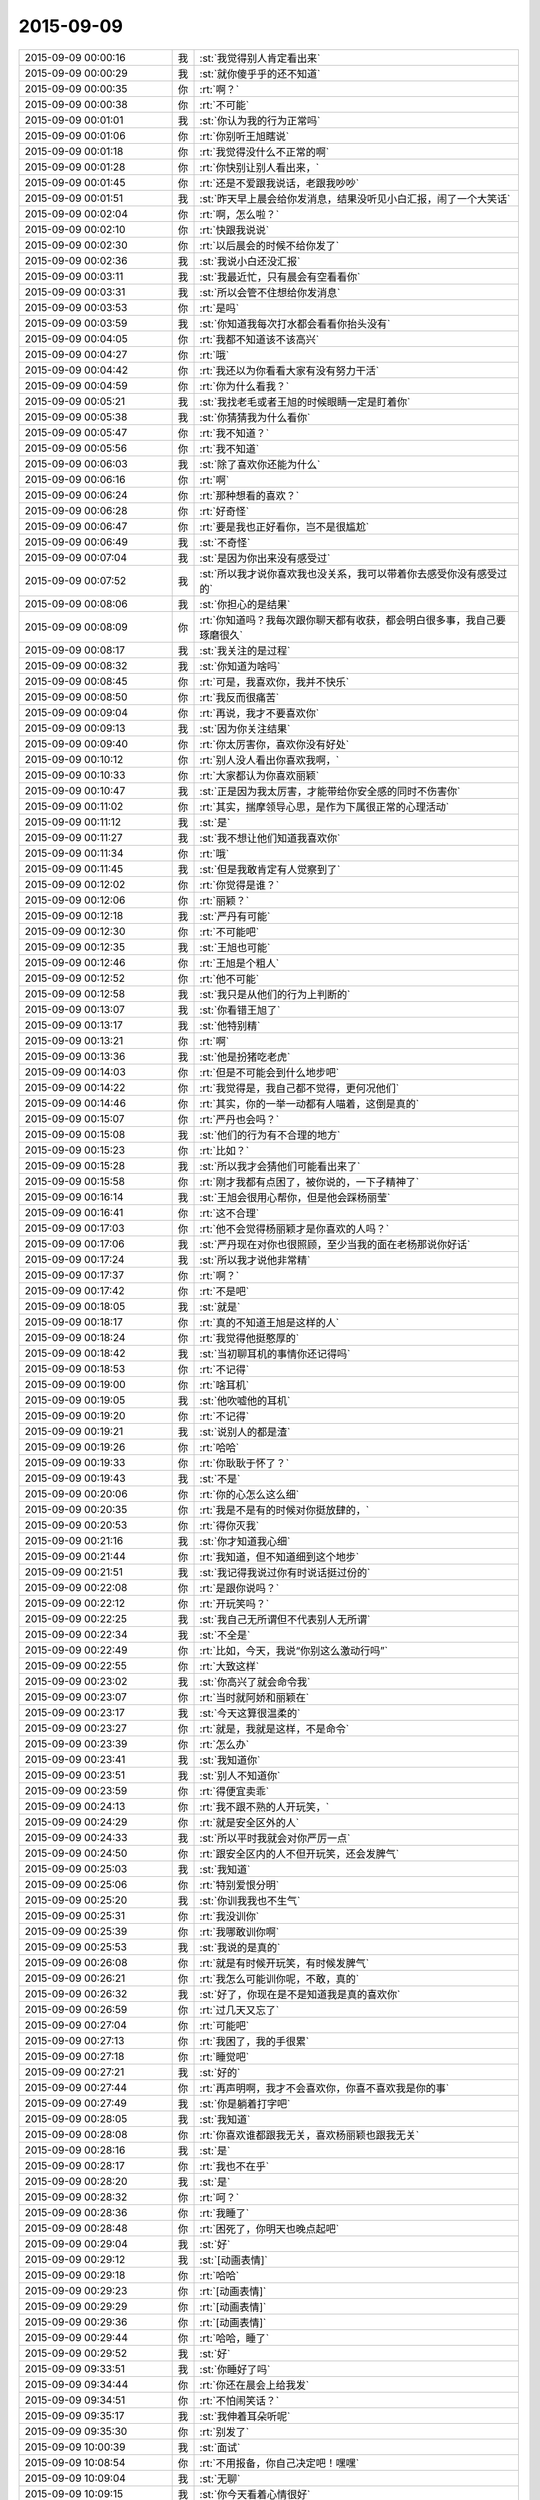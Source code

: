 2015-09-09
-------------

.. csv-table::
   :widths: 28, 1, 60

   2015-09-09 00:00:16,我,:st:`我觉得别人肯定看出来`
   2015-09-09 00:00:29,我,:st:`就你傻乎乎的还不知道`
   2015-09-09 00:00:35,你,:rt:`啊？`
   2015-09-09 00:00:38,你,:rt:`不可能`
   2015-09-09 00:01:01,我,:st:`你认为我的行为正常吗`
   2015-09-09 00:01:06,你,:rt:`你别听王旭瞎说`
   2015-09-09 00:01:18,你,:rt:`我觉得没什么不正常的啊`
   2015-09-09 00:01:28,你,:rt:`你快别让别人看出来，`
   2015-09-09 00:01:45,你,:rt:`还是不爱跟我说话，老跟我吵吵`
   2015-09-09 00:01:51,我,:st:`昨天早上晨会给你发消息，结果没听见小白汇报，闹了一个大笑话`
   2015-09-09 00:02:04,你,:rt:`啊，怎么啦？`
   2015-09-09 00:02:10,你,:rt:`快跟我说说`
   2015-09-09 00:02:30,你,:rt:`以后晨会的时候不给你发了`
   2015-09-09 00:02:36,我,:st:`我说小白还没汇报`
   2015-09-09 00:03:11,我,:st:`我最近忙，只有晨会有空看看你`
   2015-09-09 00:03:31,我,:st:`所以会管不住想给你发消息`
   2015-09-09 00:03:53,你,:rt:`是吗`
   2015-09-09 00:03:59,我,:st:`你知道我每次打水都会看看你抬头没有`
   2015-09-09 00:04:05,你,:rt:`我都不知道该不该高兴`
   2015-09-09 00:04:27,你,:rt:`哦`
   2015-09-09 00:04:42,你,:rt:`我还以为你看看大家有没有努力干活`
   2015-09-09 00:04:59,你,:rt:`你为什么看我？`
   2015-09-09 00:05:21,我,:st:`我找老毛或者王旭的时候眼睛一定是盯着你`
   2015-09-09 00:05:38,我,:st:`你猜猜我为什么看你`
   2015-09-09 00:05:47,你,:rt:`我不知道？`
   2015-09-09 00:05:56,你,:rt:`我不知道`
   2015-09-09 00:06:03,我,:st:`除了喜欢你还能为什么`
   2015-09-09 00:06:16,你,:rt:`啊`
   2015-09-09 00:06:24,你,:rt:`那种想看的喜欢？`
   2015-09-09 00:06:28,你,:rt:`好奇怪`
   2015-09-09 00:06:47,你,:rt:`要是我也正好看你，岂不是很尴尬`
   2015-09-09 00:06:49,我,:st:`不奇怪`
   2015-09-09 00:07:04,我,:st:`是因为你出来没有感受过`
   2015-09-09 00:07:52,我,:st:`所以我才说你喜欢我也没关系，我可以带着你去感受你没有感受过的`
   2015-09-09 00:08:06,我,:st:`你担心的是结果`
   2015-09-09 00:08:09,你,:rt:`你知道吗？我每次跟你聊天都有收获，都会明白很多事，我自己要琢磨很久`
   2015-09-09 00:08:17,我,:st:`我关注的是过程`
   2015-09-09 00:08:32,我,:st:`你知道为啥吗`
   2015-09-09 00:08:45,你,:rt:`可是，我喜欢你，我并不快乐`
   2015-09-09 00:08:50,你,:rt:`我反而很痛苦`
   2015-09-09 00:09:04,你,:rt:`再说，我才不要喜欢你`
   2015-09-09 00:09:13,我,:st:`因为你关注结果`
   2015-09-09 00:09:40,你,:rt:`你太厉害你，喜欢你没有好处`
   2015-09-09 00:10:12,你,:rt:`别人没人看出你喜欢我啊，`
   2015-09-09 00:10:33,你,:rt:`大家都认为你喜欢丽颖`
   2015-09-09 00:10:47,我,:st:`正是因为我太厉害，才能带给你安全感的同时不伤害你`
   2015-09-09 00:11:02,你,:rt:`其实，揣摩领导心思，是作为下属很正常的心理活动`
   2015-09-09 00:11:12,我,:st:`是`
   2015-09-09 00:11:27,我,:st:`我不想让他们知道我喜欢你`
   2015-09-09 00:11:34,你,:rt:`哦`
   2015-09-09 00:11:45,我,:st:`但是我敢肯定有人觉察到了`
   2015-09-09 00:12:02,你,:rt:`你觉得是谁？`
   2015-09-09 00:12:06,你,:rt:`丽颖？`
   2015-09-09 00:12:18,我,:st:`严丹有可能`
   2015-09-09 00:12:30,你,:rt:`不可能吧`
   2015-09-09 00:12:35,我,:st:`王旭也可能`
   2015-09-09 00:12:46,你,:rt:`王旭是个粗人`
   2015-09-09 00:12:52,你,:rt:`他不可能`
   2015-09-09 00:12:58,我,:st:`我只是从他们的行为上判断的`
   2015-09-09 00:13:07,我,:st:`你看错王旭了`
   2015-09-09 00:13:17,我,:st:`他特别精`
   2015-09-09 00:13:21,你,:rt:`啊`
   2015-09-09 00:13:36,我,:st:`他是扮猪吃老虎`
   2015-09-09 00:14:03,你,:rt:`但是不可能会到什么地步吧`
   2015-09-09 00:14:22,你,:rt:`我觉得是，我自己都不觉得，更何况他们`
   2015-09-09 00:14:46,你,:rt:`其实，你的一举一动都有人喵着，这倒是真的`
   2015-09-09 00:15:07,你,:rt:`严丹也会吗？`
   2015-09-09 00:15:08,我,:st:`他们的行为有不合理的地方`
   2015-09-09 00:15:23,你,:rt:`比如？`
   2015-09-09 00:15:28,我,:st:`所以我才会猜他们可能看出来了`
   2015-09-09 00:15:58,你,:rt:`刚才我都有点困了，被你说的，一下子精神了`
   2015-09-09 00:16:14,我,:st:`王旭会很用心帮你，但是他会踩杨丽莹`
   2015-09-09 00:16:41,你,:rt:`这不合理`
   2015-09-09 00:17:03,你,:rt:`他不会觉得杨丽颖才是你喜欢的人吗？`
   2015-09-09 00:17:06,我,:st:`严丹现在对你也很照顾，至少当我的面在老杨那说你好话`
   2015-09-09 00:17:24,我,:st:`所以我才说他非常精`
   2015-09-09 00:17:37,你,:rt:`啊？`
   2015-09-09 00:17:42,你,:rt:`不是吧`
   2015-09-09 00:18:05,我,:st:`就是`
   2015-09-09 00:18:17,你,:rt:`真的不知道王旭是这样的人`
   2015-09-09 00:18:24,你,:rt:`我觉得他挺憨厚的`
   2015-09-09 00:18:42,我,:st:`当初聊耳机的事情你还记得吗`
   2015-09-09 00:18:53,你,:rt:`不记得`
   2015-09-09 00:19:00,你,:rt:`啥耳机`
   2015-09-09 00:19:05,我,:st:`他吹嘘他的耳机`
   2015-09-09 00:19:20,你,:rt:`不记得`
   2015-09-09 00:19:21,我,:st:`说别人的都是渣`
   2015-09-09 00:19:26,你,:rt:`哈哈`
   2015-09-09 00:19:33,你,:rt:`你耿耿于怀了？`
   2015-09-09 00:19:43,我,:st:`不是`
   2015-09-09 00:20:06,你,:rt:`你的心怎么这么细`
   2015-09-09 00:20:35,你,:rt:`我是不是有的时候对你挺放肆的，`
   2015-09-09 00:20:53,你,:rt:`得你灭我`
   2015-09-09 00:21:16,我,:st:`你才知道我心细`
   2015-09-09 00:21:44,你,:rt:`我知道，但不知道细到这个地步`
   2015-09-09 00:21:51,我,:st:`我记得我说过你有时说话挺过份的`
   2015-09-09 00:22:08,你,:rt:`是跟你说吗？`
   2015-09-09 00:22:12,你,:rt:`开玩笑吗？`
   2015-09-09 00:22:25,我,:st:`我自己无所谓但不代表别人无所谓`
   2015-09-09 00:22:34,我,:st:`不全是`
   2015-09-09 00:22:49,你,:rt:`比如，今天，我说“你别这么激动行吗”`
   2015-09-09 00:22:55,你,:rt:`大致这样`
   2015-09-09 00:23:02,我,:st:`你高兴了就会命令我`
   2015-09-09 00:23:07,你,:rt:`当时就阿娇和丽颖在`
   2015-09-09 00:23:17,我,:st:`今天这算很温柔的`
   2015-09-09 00:23:27,你,:rt:`就是，我就是这样，不是命令`
   2015-09-09 00:23:39,你,:rt:`怎么办`
   2015-09-09 00:23:41,我,:st:`我知道你`
   2015-09-09 00:23:51,我,:st:`别人不知道你`
   2015-09-09 00:23:59,你,:rt:`得便宜卖乖`
   2015-09-09 00:24:13,你,:rt:`我不跟不熟的人开玩笑，`
   2015-09-09 00:24:29,你,:rt:`就是安全区外的人`
   2015-09-09 00:24:33,我,:st:`所以平时我就会对你严厉一点`
   2015-09-09 00:24:50,你,:rt:`跟安全区内的人不但开玩笑，还会发脾气`
   2015-09-09 00:25:03,我,:st:`我知道`
   2015-09-09 00:25:06,你,:rt:`特别爱恨分明`
   2015-09-09 00:25:20,我,:st:`你训我我也不生气`
   2015-09-09 00:25:31,你,:rt:`我没训你`
   2015-09-09 00:25:39,你,:rt:`我哪敢训你啊`
   2015-09-09 00:25:53,我,:st:`我说的是真的`
   2015-09-09 00:26:08,你,:rt:`就是有时候开玩笑，有时候发脾气`
   2015-09-09 00:26:21,你,:rt:`我怎么可能训你呢，不敢，真的`
   2015-09-09 00:26:32,我,:st:`好了，你现在是不是知道我是真的喜欢你`
   2015-09-09 00:26:59,你,:rt:`过几天又忘了`
   2015-09-09 00:27:04,你,:rt:`可能吧`
   2015-09-09 00:27:13,你,:rt:`我困了，我的手很累`
   2015-09-09 00:27:18,你,:rt:`睡觉吧`
   2015-09-09 00:27:21,我,:st:`好的`
   2015-09-09 00:27:44,你,:rt:`再声明啊，我才不会喜欢你，你喜不喜欢我是你的事`
   2015-09-09 00:27:49,我,:st:`你是躺着打字吧`
   2015-09-09 00:28:05,我,:st:`我知道`
   2015-09-09 00:28:08,你,:rt:`你喜欢谁都跟我无关，喜欢杨丽颖也跟我无关`
   2015-09-09 00:28:16,我,:st:`是`
   2015-09-09 00:28:17,你,:rt:`我也不在乎`
   2015-09-09 00:28:20,我,:st:`是`
   2015-09-09 00:28:32,你,:rt:`呵？`
   2015-09-09 00:28:36,你,:rt:`我睡了`
   2015-09-09 00:28:48,你,:rt:`困死了，你明天也晚点起吧`
   2015-09-09 00:29:04,我,:st:`好`
   2015-09-09 00:29:12,我,:st:`[动画表情]`
   2015-09-09 00:29:18,你,:rt:`哈哈`
   2015-09-09 00:29:23,你,:rt:`[动画表情]`
   2015-09-09 00:29:29,你,:rt:`[动画表情]`
   2015-09-09 00:29:36,你,:rt:`[动画表情]`
   2015-09-09 00:29:44,你,:rt:`哈哈，睡了`
   2015-09-09 00:29:52,我,:st:`好`
   2015-09-09 09:33:51,我,:st:`你睡好了吗`
   2015-09-09 09:34:44,你,:rt:`你还在晨会上给我发`
   2015-09-09 09:34:51,你,:rt:`不怕闹笑话？`
   2015-09-09 09:35:17,我,:st:`我伸着耳朵听呢`
   2015-09-09 09:35:30,你,:rt:`别发了`
   2015-09-09 10:00:39,我,:st:`面试`
   2015-09-09 10:08:54,你,:rt:`不用报备，你自己决定吧！嘿嘿`
   2015-09-09 10:09:04,我,:st:`无聊`
   2015-09-09 10:09:15,我,:st:`你今天看着心情很好`
   2015-09-09 10:10:23,你,:rt:`呵呵，还行吧，没什么烦心事，`
   2015-09-09 10:13:31,我,:st:`果然，你白天和晚上不一样`
   2015-09-09 10:13:45,我,:st:`都快变成两个人了`
   2015-09-09 10:15:16,你,:rt:`不是吧`
   2015-09-09 10:15:21,你,:rt:`有吗？`
   2015-09-09 10:15:36,我,:st:`逗你呢`
   2015-09-09 10:15:50,我,:st:`白天你会更小心`
   2015-09-09 10:15:52,你,:rt:`一点不好玩`
   2015-09-09 10:15:56,你,:rt:`你别吓我`
   2015-09-09 10:16:02,我,:st:`我能感觉出来`
   2015-09-09 10:16:09,你,:rt:`人格分裂了？`
   2015-09-09 10:16:23,我,:st:`不是，你只是藏起来了`
   2015-09-09 10:16:54,我,:st:`上学时你和你姐晚上聊天吗`
   2015-09-09 10:17:05,你,:rt:`聊`
   2015-09-09 10:17:12,你,:rt:`什么时候都聊`
   2015-09-09 10:17:40,我,:st:`平时上课或者自习也聊？`
   2015-09-09 10:18:37,你,:rt:`不聊`
   2015-09-09 10:18:47,你,:rt:`上学你指什么时候`
   2015-09-09 10:18:55,你,:rt:`我指的是上大学`
   2015-09-09 10:19:26,我,:st:`中学`
   2015-09-09 10:19:36,你,:rt:`中学不怎么聊`
   2015-09-09 10:19:45,你,:rt:`那么小，聊什么`
   2015-09-09 10:20:04,我,:st:`大学你们在一个学校吗`
   2015-09-09 10:20:10,你,:rt:`不在`
   2015-09-09 10:20:14,你,:rt:`打电话，`
   2015-09-09 10:20:23,我,:st:`哦`
   2015-09-09 10:20:24,你,:rt:`或者去找对方`
   2015-09-09 10:20:38,我,:st:`知道了`
   2015-09-09 10:21:02,你,:rt:`有问题？`
   2015-09-09 10:21:22,我,:st:`没有问题`
   2015-09-09 10:32:26,你,:rt:`今天技术支持那边开月会吗`
   2015-09-09 10:33:03,我,:st:`对`
   2015-09-09 13:35:50,我,:st:`你今天是回家还是回宿舍`
   2015-09-09 13:36:10,你,:rt:`回宿舍`
   2015-09-09 13:36:15,你,:rt:`这周末回家`
   2015-09-09 13:37:27,我,:st:`好的`
   2015-09-09 16:04:25,我,:st:`晚上还聊天吗`
   2015-09-09 16:22:20,你,:rt:`看心情`
   2015-09-09 16:22:23,你,:rt:`哈哈`
   2015-09-09 16:22:52,你,:rt:`我今晚想回家`
   2015-09-09 16:23:08,我,:st:`阿娇陪你吗`
   2015-09-09 16:23:09,你,:rt:`还没决定呢`
   2015-09-09 16:23:19,你,:rt:`我还没跟她说呢`
   2015-09-09 16:23:31,我,:st:`哦`
   2015-09-09 16:23:49,我,:st:`要回去就早点，太晚了不安全`
   2015-09-09 16:24:39,你,:rt:`没事，阿娇跟着我就没事`
   2015-09-09 16:24:46,我,:st:`好的`
   2015-09-09 16:25:07,我,:st:`我觉得你今天心情不错`
   2015-09-09 16:25:22,我,:st:`而且皮肤也好`
   2015-09-09 16:25:23,你,:rt:`你这么关心我的心情啊`
   2015-09-09 16:25:32,我,:st:`对呀`
   2015-09-09 16:25:42,你,:rt:`好吧`
   2015-09-09 16:25:50,你,:rt:`你总是一心多用`
   2015-09-09 16:26:37,你,:rt:`我刚才跟你说话的时候，好像我又回到从前了，很迷茫的状态，哈哈，好像以前写的说明书都跟没写过一样`
   2015-09-09 16:27:08,我,:st:`是你失去了初心`
   2015-09-09 16:27:17,你,:rt:`是`
   2015-09-09 16:27:22,你,:rt:`我觉得也有点`
   2015-09-09 16:27:23,我,:st:`前一阵子我提醒过你`
   2015-09-09 16:27:59,我,:st:`你还觉得是我对你有成见`
   2015-09-09 16:28:46,你,:rt:`切`
   2015-09-09 16:28:54,你,:rt:`就是你对我有意见`
   2015-09-09 16:30:43,我,:st:`我对你最大的意见就是你不主动让我拉手`
   2015-09-09 17:00:40,你,:rt:`那没救了，我就说有意见吧`
   2015-09-09 17:37:47,我,:st:`那你怎么办？不理我了？`
   2015-09-09 17:39:49,你,:rt:`我就逆来顺受被`
   2015-09-09 17:40:17,我,:st:`那就好办了[呲牙]`
   2015-09-09 17:40:27,你,:rt:`切`
   2015-09-09 19:42:37,我,:st:`下雨了，你还回家吗`
   2015-09-09 20:08:52,你,:rt:`不回了，阿娇不跟我回`
   2015-09-09 20:09:09,我,:st:`哦，淋雨了吗`
   2015-09-09 20:09:10,你,:rt:`你到家了吗？`
   2015-09-09 20:10:35,我,:st:`还没有，地铁里`
   2015-09-09 20:52:07,我,:st:`我到家了`
   2015-09-09 21:17:40,你,:rt:`淋雨了吗`
   2015-09-09 21:18:11,我,:st:`还好，带了雨伞和鞋套`
   2015-09-09 21:18:16,我,:st:`你怎么样`
   2015-09-09 21:38:57,你,:rt:`我回的时候已经不下了，就是鞋有点湿`
   2015-09-09 21:39:47,我,:st:`好`
   2015-09-09 21:40:03,我,:st:`你在宿舍干什么`
   2015-09-09 22:17:11,你,:rt:`看闲书`
   2015-09-09 22:17:25,你,:rt:`朴槿惠自传`
   2015-09-09 22:17:30,我,:st:`哦，好吧`
   2015-09-09 22:17:44,你,:rt:`不看了，眼睛有点累`
   2015-09-09 22:18:07,我,:st:`那就闭眼歇会吧`
   2015-09-09 22:18:09,你,:rt:`你晚上都干嘛`
   2015-09-09 22:18:19,我,:st:`等你`
   2015-09-09 22:18:27,你,:rt:`啊？`
   2015-09-09 22:18:51,你,:rt:`哎，你真是个甜言蜜语的家伙`
   2015-09-09 22:19:09,我,:st:`不是吧`
   2015-09-09 22:19:33,我,:st:`我觉得我很不会说话`
   2015-09-09 22:19:44,你,:rt:`没有`
   2015-09-09 22:20:08,你,:rt:`这跟你会不会说话是两个维度的事吧，是吗？`
   2015-09-09 22:20:29,你,:rt:`一个是交际能力，一个是哄孩子的能力`
   2015-09-09 22:20:34,我,:st:`哦`
   2015-09-09 22:20:41,我,:st:`没想过`
   2015-09-09 22:22:51,你,:rt:`你除了等我还干什么`
   2015-09-09 22:23:16,我,:st:`我说想你你信吗`
   2015-09-09 22:23:52,你,:rt:`不信`
   2015-09-09 22:24:10,我,:st:`逗你呢`
   2015-09-09 22:24:15,你,:rt:`我有什么好想的`
   2015-09-09 22:24:21,你,:rt:`你又逗我`
   2015-09-09 22:24:42,我,:st:`晚上睡觉会想你`
   2015-09-09 22:25:17,你,:rt:`啊，你睡觉想我，做梦还不梦到我？`
   2015-09-09 22:25:28,你,:rt:`你别梦我啊`
   2015-09-09 22:25:56,你,:rt:`你今天跟阿娇说工时的事，是想让她跟我回家是吧`
   2015-09-09 22:25:57,我,:st:`那我管不了`
   2015-09-09 22:26:05,我,:st:`是`
   2015-09-09 22:26:18,你,:rt:`你不是能管吗？`
   2015-09-09 22:26:41,你,:rt:`费心了，那丫头脑子总是一根弦`
   2015-09-09 22:26:42,我,:st:`我要是能管做梦就本事大了`
   2015-09-09 22:27:12,你,:rt:`想别的事不就好了`
   2015-09-09 22:27:16,我,:st:`也没帮上忙`
   2015-09-09 22:27:48,你,:rt:`没事，不回就不回吧`
   2015-09-09 22:28:29,你,:rt:`今天我俩把我背的题过了一遍，我以为我全忘了，有些还能想起来`
   2015-09-09 22:28:39,你,:rt:`不过我刚看到42题了`
   2015-09-09 22:28:49,你,:rt:`还有50道呢`
   2015-09-09 22:29:09,我,:st:`后面好多题就一句话`
   2015-09-09 22:29:35,你,:rt:`老田赞了我下，好奇怪`
   2015-09-09 22:29:39,你,:rt:`[图片]`
   2015-09-09 22:30:08,我,:st:`哦`
   2015-09-09 22:30:31,你,:rt:`老田这人太复杂了，咱们公司的领导层面的人都挺复杂`
   2015-09-09 22:30:51,你,:rt:`你，洪越，严丹，老杨`
   2015-09-09 22:30:57,你,:rt:`都挺复杂的`
   2015-09-09 22:31:02,我,:st:`玩政治的都复杂`
   2015-09-09 22:31:12,我,:st:`我其实很简单`
   2015-09-09 22:32:18,你,:rt:`得了吧`
   2015-09-09 22:32:25,你,:rt:`你是复杂之最`
   2015-09-09 22:33:02,我,:st:`那是因为你层次不够`
   2015-09-09 22:33:41,我,:st:`三维空间在二维平面的投影就是很复杂`
   2015-09-09 22:34:15,你,:rt:`那还不叫复杂啊`
   2015-09-09 22:34:42,我,:st:`你站在三维空间看就简单了`
   2015-09-09 22:34:56,你,:rt:`层次高的为什么还会喜欢层次低的，`
   2015-09-09 22:35:01,你,:rt:`哈哈`
   2015-09-09 22:35:15,我,:st:`你可爱呀`
   2015-09-09 22:35:19,你,:rt:`我没有三维空间意识`
   2015-09-09 22:35:31,我,:st:`是`
   2015-09-09 22:35:33,你,:rt:`什么是三维空间的角度`
   2015-09-09 22:35:40,你,:rt:`你说说看`
   2015-09-09 22:36:00,我,:st:`我经常得降维`
   2015-09-09 22:36:07,你,:rt:`阿娇不可爱吗？`
   2015-09-09 22:36:15,你,:rt:`我觉得阿娇很可爱`
   2015-09-09 22:36:20,我,:st:`她没你可爱`
   2015-09-09 22:36:54,你,:rt:`是啊，你降维看世界，比我升维看世界也不简单`
   2015-09-09 22:37:12,你,:rt:`也不是`
   2015-09-09 22:37:17,你,:rt:`不对`
   2015-09-09 22:37:22,我,:st:`我不是降维看世界`
   2015-09-09 22:37:34,你,:rt:`降维看人`
   2015-09-09 22:37:38,我,:st:`还降维到你的世界`
   2015-09-09 22:37:49,你,:rt:`晕`
   2015-09-09 22:38:22,你,:rt:`我觉得大家都挺喜欢阿娇的`
   2015-09-09 22:38:29,你,:rt:`她是天然萌`
   2015-09-09 22:38:35,我,:st:`今天给你讲的收集需求的方法就是三维的`
   2015-09-09 22:38:44,你,:rt:`快说说，`
   2015-09-09 22:38:45,我,:st:`咱不说她行不行`
   2015-09-09 22:38:58,你,:rt:`我可喜欢听你说这些了`
   2015-09-09 22:39:05,我,:st:`你的思维方式就是二维的`
   2015-09-09 22:39:08,你,:rt:`你都很久很久没跟我说过了`
   2015-09-09 22:39:35,我,:st:`是你不想听，我每天都想和你说`
   2015-09-09 22:39:48,你,:rt:`我才不信呢`
   2015-09-09 22:40:06,你,:rt:`你总也不跟我说，什么时候还我不想听了`
   2015-09-09 22:40:12,你,:rt:`恶人先告状`
   2015-09-09 22:40:28,我,:st:`那这几天晚上我天天和你说`
   2015-09-09 22:40:45,你,:rt:`你说微信聊天吗？`
   2015-09-09 22:40:51,我,:st:`是`
   2015-09-09 22:41:03,你,:rt:`说实话，并没有面对面交流的好，`
   2015-09-09 22:41:13,我,:st:`我知道`
   2015-09-09 22:41:16,你,:rt:`因为我看理解不到你说的话的意思`
   2015-09-09 22:41:24,你,:rt:`而且经常理解错`
   2015-09-09 22:41:49,我,:st:`我和你当面说你也经常理解错`
   2015-09-09 22:42:14,你,:rt:`切`
   2015-09-09 22:42:20,你,:rt:`讨厌你`
   2015-09-09 22:42:26,我,:st:`是因为你的关注点不是我说的重点`
   2015-09-09 22:42:45,我,:st:`微信聊天至少可以记录下来`
   2015-09-09 22:42:54,我,:st:`你可以反复看`
   2015-09-09 22:42:55,你,:rt:`哦，好吧`
   2015-09-09 22:42:59,你,:rt:`是`
   2015-09-09 22:43:21,你,:rt:`我要是跑偏了，你得拉回我来`
   2015-09-09 22:44:03,你,:rt:`还有，我不喜欢你跟我交流的时候，批评我，不是我不接受，是老打击我`
   2015-09-09 22:44:23,你,:rt:`我心里会特别特别难受`
   2015-09-09 22:44:34,我,:st:`咱俩单独的时候不会`
   2015-09-09 22:44:37,你,:rt:`不过要是多了，我可能忍住`
   2015-09-09 22:45:19,我,:st:`咱俩独处时更多是心疼你`
   2015-09-09 22:45:28,你,:rt:`哎`
   2015-09-09 22:45:44,你,:rt:`你今天在我们屋呆的时间还挺长`
   2015-09-09 22:45:58,我,:st:`那是因为想你`
   2015-09-09 22:45:59,你,:rt:`今天别讲了，我有点累`
   2015-09-09 22:46:04,你,:rt:`晕`
   2015-09-09 22:46:17,我,:st:`这次没逗你`
   2015-09-09 22:46:22,你,:rt:`说点轻松的`
   2015-09-09 22:46:30,我,:st:`好`
   2015-09-09 22:46:43,你,:rt:`十一点睡觉啊`
   2015-09-09 22:46:50,我,:st:`好`
   2015-09-09 22:47:01,你,:rt:`你也挺累的`
   2015-09-09 22:47:20,我,:st:`我还行，今天比昨天强`
   2015-09-09 22:48:04,你,:rt:`哦`
   2015-09-09 22:48:15,你,:rt:`我下午写了一下午`
   2015-09-09 22:48:27,你,:rt:`挺充实的不过`
   2015-09-09 22:48:34,我,:st:`是不是比上午有思路`
   2015-09-09 22:48:38,你,:rt:`没活干更难受`
   2015-09-09 22:49:17,你,:rt:`我上午想了一上午，你下无要是不找我，我就按照我想的写了`
   2015-09-09 22:49:29,你,:rt:`但肯定是不太对`
   2015-09-09 22:49:43,你,:rt:`本来我也想找你次来着，`
   2015-09-09 22:50:09,我,:st:`今天能感觉出你心情不错`
   2015-09-09 22:50:32,我,:st:`还有就是和我有那么一点默契了`
   2015-09-09 22:50:47,你,:rt:`什么默契？`
   2015-09-09 22:50:52,你,:rt:`说来听听`
   2015-09-09 22:51:04,我,:st:`会看我`
   2015-09-09 22:51:20,你,:rt:`不是，其实是我不敢看你`
   2015-09-09 22:51:40,我,:st:`我知道，比原来多一点`
   2015-09-09 22:51:49,你,:rt:`你不觉得会很别扭吗？`
   2015-09-09 22:52:03,我,:st:`怎么别扭`
   2015-09-09 22:52:09,你,:rt:`不是我不看你就心情不好，或者生你的气`
   2015-09-09 22:52:27,你,:rt:`我刚到需求的时候，可爱逗你了，`
   2015-09-09 22:52:56,你,:rt:`我现在不但不敢逗你，还特别怕跟你对视`
   2015-09-09 22:53:05,我,:st:`为什么`
   2015-09-09 22:53:37,你,:rt:`以前走廊里碰到，可能会戳你下啥的，现在不敢了，乖乖的消失`
   2015-09-09 22:53:57,我,:st:`我知道`
   2015-09-09 22:54:20,你,:rt:`你知道？`
   2015-09-09 22:54:26,我,:st:`对呀`
   2015-09-09 22:54:39,我,:st:`别以为我什么都不知道`
   2015-09-09 22:54:54,我,:st:`你也知道我很心细`
   2015-09-09 22:54:55,你,:rt:`我可没以为你不知道`
   2015-09-09 22:55:01,你,:rt:`嗯`
   2015-09-09 22:55:13,我,:st:`你的变化我都看得见`
   2015-09-09 22:55:27,你,:rt:`我晕`
   2015-09-09 22:55:34,你,:rt:`你看出我瘦了吗`
   2015-09-09 22:55:41,你,:rt:`还是胖了？`
   2015-09-09 22:56:10,我,:st:`脸比以前有点圆`
   2015-09-09 22:56:25,你,:rt:`胖了？`
   2015-09-09 22:56:39,我,:st:`丰满一点`
   2015-09-09 22:56:42,你,:rt:`我是大胖脸`
   2015-09-09 22:56:50,我,:st:`你不是`
   2015-09-09 22:57:02,你,:rt:`我比刚上班瘦了6、7斤`
   2015-09-09 22:57:14,我,:st:`刚来的时候你瘦，颧骨高，不好看`
   2015-09-09 22:57:40,你,:rt:`我颧骨高吗？`
   2015-09-09 22:57:41,我,:st:`你肚子小了`
   2015-09-09 22:57:50,我,:st:`不高`
   2015-09-09 22:58:02,你,:rt:`你怎么看出我肚子小了的？`
   2015-09-09 22:58:04,你,:rt:`我晕`
   2015-09-09 22:58:11,你,:rt:`搞笑`
   2015-09-09 22:58:23,我,:st:`衣服有点松`
   2015-09-09 22:58:49,你,:rt:`以后不许你这么观察我了`
   2015-09-09 22:59:02,我,:st:`不行`
   2015-09-09 22:59:04,你,:rt:`不对，没准你会这么观察每一个人`
   2015-09-09 22:59:23,我,:st:`对阿娇就不会`
   2015-09-09 22:59:26,你,:rt:`这是你的能力`
   2015-09-09 22:59:33,我,:st:`没兴趣`
   2015-09-09 22:59:40,你,:rt:`对重要的人会`
   2015-09-09 22:59:47,我,:st:`是`
   2015-09-09 23:00:10,你,:rt:`比如张旭明`
   2015-09-09 23:00:12,你,:rt:`哈哈`
   2015-09-09 23:00:26,你,:rt:`你从什么时候开始这样观察我啊`
   2015-09-09 23:00:28,我,:st:`他有什么好看的`
   2015-09-09 23:00:43,我,:st:`基本上是从开始`
   2015-09-09 23:00:46,你,:rt:`我也会观察你们，很多人，`
   2015-09-09 23:00:59,你,:rt:`都是有心人啊`
   2015-09-09 23:01:08,我,:st:`是`
   2015-09-09 23:01:21,你,:rt:`大家都在互相观察`
   2015-09-09 23:01:23,你,:rt:`哈哈`
   2015-09-09 23:01:27,你,:rt:`太搞笑了`
   2015-09-09 23:01:55,我,:st:`正常`
   2015-09-09 23:02:31,我,:st:`十一点了，你睡觉吗？还是再聊会`
   2015-09-09 23:02:39,你,:rt:`我没有多动症吧`
   2015-09-09 23:02:51,我,:st:`没有`
   2015-09-09 23:03:00,你,:rt:`那就好`
   2015-09-09 23:03:45,你,:rt:`我每次现在你那柳说话的时候，都动来动去的，紧张，不过看到东海的时候都感觉放松点`
   2015-09-09 23:04:13,你,:rt:`因为对面的严丹，老杨，还有你都让我紧张`
   2015-09-09 23:04:19,你,:rt:`所以多动`
   2015-09-09 23:04:34,我,:st:`那以后你喊我`
   2015-09-09 23:04:44,我,:st:`我去你那`
   2015-09-09 23:04:49,你,:rt:`好`
   2015-09-09 23:05:02,你,:rt:`外面说话就好很多`
   2015-09-09 23:05:18,你,:rt:`你能体会到那种感觉吗？`
   2015-09-09 23:05:22,我,:st:`能`
   2015-09-09 23:05:25,你,:rt:`其实挺压抑的`
   2015-09-09 23:05:37,我,:st:`是你自己放不开`
   2015-09-09 23:05:38,你,:rt:`你们当领导的，应该都体会不到`
   2015-09-09 23:05:50,我,:st:`我体会的到`
   2015-09-09 23:05:58,你,:rt:`太不安全了`
   2015-09-09 23:06:07,你,:rt:`没准我傻了吧唧就说错话了`
   2015-09-09 23:06:28,我,:st:`所以还是你自己放不开`
   2015-09-09 23:06:51,你,:rt:`我能放得开吗？`
   2015-09-09 23:06:58,我,:st:`能`
   2015-09-09 23:07:03,你,:rt:`困了，睡觉`
   2015-09-09 23:07:10,你,:rt:`那不是我的安全区`
   2015-09-09 23:07:18,我,:st:`好的，睡觉吧`
   2015-09-09 23:07:45,我,:st:`以后你会明白我说的`